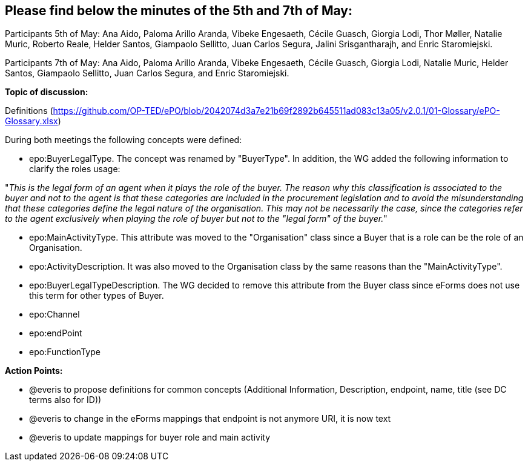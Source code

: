 == Please find below the minutes of the 5th and 7th of May:

Participants 5th of May: Ana Aido, Paloma Arillo Aranda, Vibeke Engesaeth, Cécile Guasch, Giorgia Lodi, Thor Møller, Natalie Muric, Roberto Reale, Helder Santos, Giampaolo Sellitto, Juan Carlos Segura, Jalini Srisgantharajh, and Enric Staromiejski.

Participants 7th of May: Ana Aido, Paloma Arillo Aranda, Vibeke Engesaeth, Cécile Guasch, Giorgia Lodi, Natalie Muric, Helder Santos, Giampaolo Sellitto, Juan Carlos Segura, and Enric Staromiejski.


**Topic of discussion:**

Definitions (https://github.com/OP-TED/ePO/blob/2042074d3a7e21b69f2892b645511ad083c13a05/v2.0.1/01-Glossary/ePO-Glossary.xlsx)

During both meetings the following concepts were defined:

* epo:BuyerLegalType. The concept was renamed by "BuyerType". In addition, the WG added the following information to clarify the roles usage:

"_This is the legal form of an agent when it plays the role of the buyer. The reason why this classification is associated to the buyer and not to the agent is that these categories are included in the procurement legislation and to avoid the misunderstanding that these categories define the legal nature of the organisation. This may not be necessarily the case, since the categories refer to the agent exclusively when playing the role of buyer but not to the "legal form" of the buyer._"

* epo:MainActivityType. This attribute was moved to the "Organisation" class since a Buyer that is a role can be the role of an Organisation.
* epo:ActivityDescription. It was also moved to the Organisation class by the same reasons than the "MainActivityType".
* epo:BuyerLegalTypeDescription. The WG decided to remove this attribute from the Buyer class since eForms does not use this term for other types of Buyer.
* epo:Channel
* epo:endPoint
* epo:FunctionType

*Action Points:*

* @everis to propose definitions for common concepts (Additional Information, Description, endpoint, name, title (see DC terms also for ID))

* @everis to change in the eForms mappings that endpoint is not anymore URI, it is now text

* @everis to update mappings for buyer role and main activity

